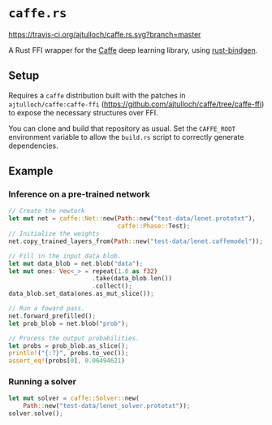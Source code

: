 * =caffe.rs=
[[https://travis-ci.org/ajtulloch/caffe.rs][https://travis-ci.org/ajtulloch/caffe.rs.svg?branch=master]]

A Rust FFI wrapper for the [[http://caffe.berkeleyvision.org/][Caffe]] deep learning library, using [[https://github.com/crabtw/rust-bindgen][rust-bindgen]].

** Setup
Requires a =caffe= distribution built with the patches in
=ajtulloch/caffe:caffe-ffi= (https://github.com/ajtulloch/caffe/tree/caffe-ffi)
to expose the necessary structures over FFI.

You can clone and build that repository as usual. Set the =CAFFE_ROOT=
environment variable to allow the =build.rs= script to correctly generate
dependencies.
** Example
*** Inference on a pre-trained network
#+BEGIN_SRC rust
  // Create the newtork
  let mut net = caffe::Net::new(Path::new("test-data/lenet.prototxt"),
                                caffe::Phase::Test);
  // Initialize the weights
  net.copy_trained_layers_from(Path::new("test-data/lenet.caffemodel"));

  // Fill in the input data blob.
  let mut data_blob = net.blob("data");
  let mut ones: Vec<_> = repeat(1.0 as f32)
                         .take(data_blob.len())
                         .collect();
  data_blob.set_data(ones.as_mut_slice());

  // Run a foward pass.
  net.forward_prefilled();
  let prob_blob = net.blob("prob");

  // Process the output probabilities.
  let probs = prob_blob.as_slice();
  println!("{:?}", probs.to_vec());
  assert_eq!(probs[0], 0.06494621)
#+END_SRC

*** Running a solver
#+BEGIN_SRC rust
  let mut solver = caffe::Solver::new(
      Path::new("test-data/lenet_solver.prototxt"));
  solver.solve();
#+END_SRC
